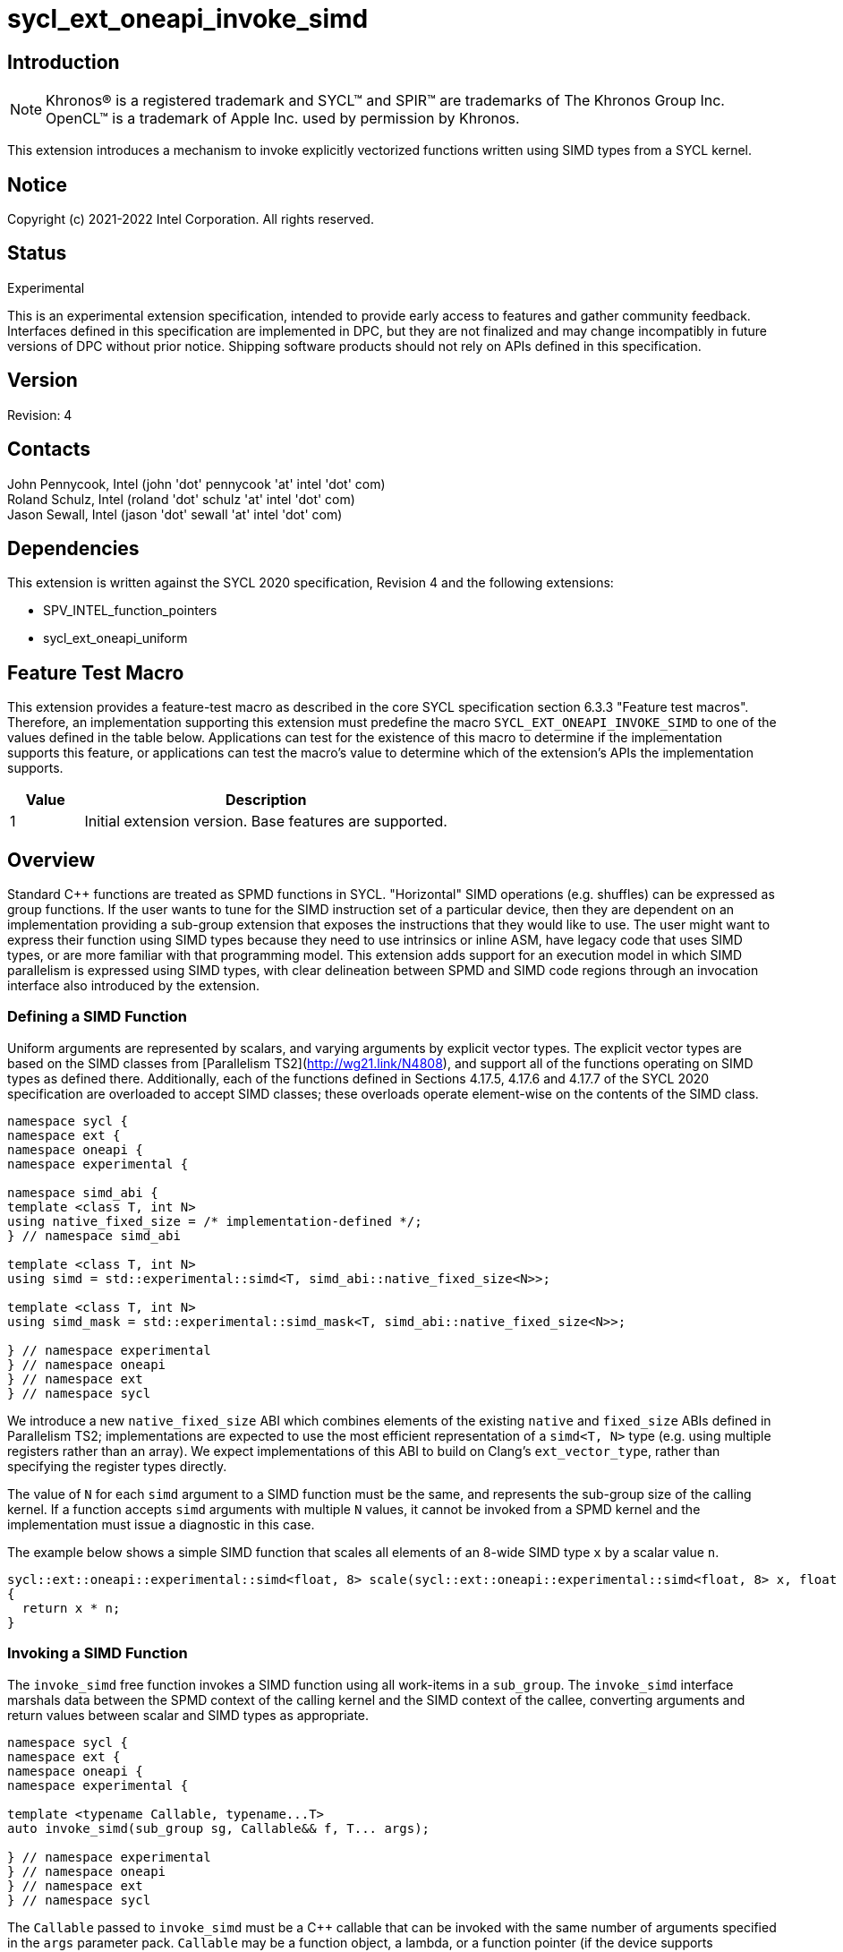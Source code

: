 = sycl_ext_oneapi_invoke_simd
:source-highlighter: coderay
:coderay-linenums-mode: table

// This section needs to be after the document title.
:doctype: book
:toc2:
:toc: left
:encoding: utf-8
:lang: en

:blank: pass:[ +]

// Set the default source code type in this document to C++,
// for syntax highlighting purposes.  This is needed because
// docbook uses c++ and html5 uses cpp.
:language: {basebackend@docbook:c++:cpp}

== Introduction

NOTE: Khronos(R) is a registered trademark and SYCL(TM) and SPIR(TM) are trademarks of The Khronos Group Inc.  OpenCL(TM) is a trademark of Apple Inc. used by permission by Khronos.

This extension introduces a mechanism to invoke explicitly vectorized functions
written using SIMD types from a SYCL kernel.

== Notice

Copyright (c) 2021-2022 Intel Corporation.  All rights reserved.

== Status

Experimental

This is an experimental extension specification, intended to provide early
access to features and gather community feedback. Interfaces defined in this
specification are implemented in DPC++, but they are not finalized and may
change incompatibly in future versions of DPC++ without prior notice. Shipping
software products should not rely on APIs defined in this specification.

== Version

Revision: 4

== Contacts

John Pennycook, Intel (john 'dot' pennycook 'at' intel 'dot' com) +
Roland Schulz, Intel (roland 'dot' schulz 'at' intel 'dot' com) +
Jason Sewall, Intel (jason 'dot' sewall 'at' intel 'dot' com) +

== Dependencies

This extension is written against the SYCL 2020 specification, Revision 4 and the following extensions:

- SPV_INTEL_function_pointers
- sycl_ext_oneapi_uniform

== Feature Test Macro

This extension provides a feature-test macro as described in the core SYCL
specification section 6.3.3 "Feature test macros".  Therefore, an
implementation supporting this extension must predefine the macro
`SYCL_EXT_ONEAPI_INVOKE_SIMD` to one of the values defined in the table below.
Applications can test for the existence of this macro to determine if the
implementation supports this feature, or applications can test the macro's
value to determine which of the extension's APIs the implementation supports.

[%header,cols="1,5"]
|===
|Value |Description
|1     |Initial extension version.  Base features are supported.
|===

== Overview

Standard C++ functions are treated as SPMD functions in SYCL. "Horizontal" SIMD operations (e.g.
shuffles) can be expressed as group functions. If the user wants to tune for
the SIMD instruction set of a particular device, then they are dependent on an
implementation providing a sub-group extension that exposes the instructions
that they would like to use. The user might want to express their function
using SIMD types because they need to use intrinsics or inline ASM, have legacy
code that uses SIMD types, or are more familiar with that programming model.
This extension adds support for an execution model in which SIMD parallelism is
expressed using SIMD types, with clear delineation between SPMD and SIMD code regions through an invocation interface also introduced by the extension.

=== Defining a SIMD Function

Uniform arguments are represented by scalars, and varying arguments by explicit
vector types.  The explicit vector types are based on the SIMD classes
from [Parallelism TS2](http://wg21.link/N4808), and support all of the functions
operating on SIMD types as defined there. Additionally, each of the functions
defined in Sections 4.17.5, 4.17.6 and 4.17.7 of the SYCL 2020 specification
are overloaded to accept SIMD classes; these overloads operate element-wise on
the contents of the SIMD class.

[source, c++]
----
namespace sycl {
namespace ext {
namespace oneapi {
namespace experimental {

namespace simd_abi {
template <class T, int N>
using native_fixed_size = /* implementation-defined */;
} // namespace simd_abi

template <class T, int N>
using simd = std::experimental::simd<T, simd_abi::native_fixed_size<N>>;

template <class T, int N>
using simd_mask = std::experimental::simd_mask<T, simd_abi::native_fixed_size<N>>;

} // namespace experimental
} // namespace oneapi
} // namespace ext
} // namespace sycl
----

We introduce a new `native_fixed_size` ABI which combines elements of the
existing `native` and `fixed_size` ABIs defined in Parallelism TS2;
implementations are expected to use the most efficient representation
of a `simd<T, N>` type (e.g. using multiple registers rather than an array).
We expect implementations of this ABI to build on Clang's `ext_vector_type`,
rather than specifying the register types directly.

The value of `N` for each `simd` argument to a SIMD function must be the same,
and represents the sub-group size of the calling kernel.  If a function accepts
`simd` arguments with multiple `N` values, it cannot be invoked from a SPMD
kernel and the implementation must issue a diagnostic in this case.

The example below shows a simple SIMD function that scales all elements of
an 8-wide SIMD type `x` by a scalar value `n`.

[source, c++]
----
sycl::ext::oneapi::experimental::simd<float, 8> scale(sycl::ext::oneapi::experimental::simd<float, 8> x, float n)
{
  return x * n;
}
----

=== Invoking a SIMD Function

The `invoke_simd` free function invokes a SIMD function using all work-items
in a `sub_group`.  The `invoke_simd` interface marshals data between the
SPMD context of the calling kernel and the SIMD context of the callee,
converting arguments and return values between scalar and SIMD types as
appropriate.

[source, c++]
----
namespace sycl {
namespace ext {
namespace oneapi {
namespace experimental {

template <typename Callable, typename...T>
auto invoke_simd(sub_group sg, Callable&& f, T... args);

} // namespace experimental
} // namespace oneapi
} // namespace ext
} // namespace sycl
----

The `Callable` passed to `invoke_simd` must be a C++ callable that can be
invoked with the same number of arguments specified in the `args` parameter
pack. `Callable` may be a function object, a lambda,
or a function pointer (if the device supports `SPV_INTEL_function_pointers`).
`Callable` must be an immutable callable with the same type and state for all
work-items in the sub-group, otherwise behavior is undefined.

NOTE: When using a lambda `Callable`, it is very easy for a user to
unintentionally capture non-uniform variables and violate the requirements
from the previous paragraph. This form of `invoke_simd` should be used with
caution.

Each formal parameter of the invoked `Callable` must be a scalar type, a SIMD type,
or a `std::tuple` of these types. The length of each SIMD type must match the
sub-group size of the kernel; calling a SIMD function with mismatched lengths
is an error, and an implementation must issue a diagnostic.

To enable overloading in cases where the `Callable` accepts either a scalar
type or a SIMD type, we leverage the `sycl::ext::oneapi::experimental::uniform` wrapper
type from the `sycl_ext_oneapi_uniform` extension.

Each argument in the `args` parameter pack must be an arithmetic type, a
trivially copyable type wrapped in a `sycl::ext::oneapi::experimental::uniform`, or a
`std::tuple` of these types.  Arguments may not be pointers or references,
but pointers (like any other non-arithmetic type) may be passed if wrapped in a
`sycl::ext::oneapi::experimental::uniform`.  Any such pointer value must point to memory
that is accessible by all work-items in the sub-group (i.e. the pointer must
point to an allocation in local or global memory).  The address space for such
pointers can be local, global or generic; if a generic pointer that points
to an allocation in private memory is passed as an argument, the behavior is
undefined.

NOTE: The restrictions above may prevent SYCL kernels from directly invoking
pre-existing SIMD functions (e.g. because they expect a vector of pointers).
The user is required to define a wrapper function to expose a compatible
interface in such cases (e.g. a wrapper function that converts a uniform base
pointer and offsets into a vector of pointers).

In order to invoke the SIMD function, `invoke_simd` converts each argument
in the `args` parameter pack according to the following rules:

- Arguments of type `bool` are converted to type
  `sycl::ext::oneapi::experimental::simd_mask<bool, N>`, where `N` is the sub-group size of
  the calling kernel.  Element `i` of the SIMD type represents the value from
  the work-item with sub-group local ID `i`.

- All other arithmetic arguments of type `T` are converted to type
  `sycl::ext::oneapi::experimental::simd<T, N>`, where `N` is the sub-group size of the
  calling kernel.  Element `i` of the SIMD type represents the value from the
  work-item with sub-group local ID `i`.

- Arguments of type `sycl::ext::oneapi::experimental::uniform<T>` are converted to type `T`.
  Conversion follows the same rules as the implicit conversion `operator T()`
  from the `sycl::ext::oneapi::experimental::uniform<T>` class; if the return value of
  `operator T()` would be undefined, the value of the scalar variable passed
  to the SIMD function is undefined.

- Arguments of type `std::tuple` are mapped as if each member of the tuple
  was mapped individually (e.g. a `std::tuple<float, int>` becomes a
  `std::tuple<sycl::ext::oneapi::experimental::simd<float, N>, sycl::ext::oneapi::experimental::simd<int, N>>`.

After this mapping has taken place, an appropriate variant of `Callable` is
selected based on standard overload resolution.

NOTE: If overload behavior is desired, a user must pass an overload set to
`invoke_simd` (e.g. a `Callable` with multiple call operators).  When the name
of a function is passed to `invoke_simd` it decays to a function pointer; if
the name of an overloaded function is passed to `invoke_simd`, the compiler
cannot deduce the type of `Callable`.

The return value of an `invoke_simd` function is subject to the same mapping
rules in reverse:

- Return values of type `sycl::ext::oneapi::experimental::simd_mask<bool, N>` are converted
  to `bool`, and the value in element `i` of the SIMD type is returned to the
  work-item with sub-group local ID `i`.

- Return values of all other arithmetic types `sycl::ext::oneapi::experimental::simd<T, N>`
  are converted to `T`, and the value in element `i` of the SIMD type is
  returned to the work-item with sub-group local ID `i`.

- Return values of type `T` are converted to `sycl::ext::oneapi::experimental::uniform<T>`,
  and broadcast to each work-item; every work-item in the sub-group receives
  the same value.

- Return values of type `std::tuple` are mapped as if each member of the tuple
  was mapped individually (e.g. a `std::tuple<sycl::ext::oneapi::experimental::simd<float, N>, sycl::ext::oneapi::experimental::simd<int, N>>`
  becomes a `std::tuple<float, int>`).

Note that these conversion rules do not permit special types (e.g. `sycl::nd_item`)
being passed between SPMD and SIMD contexts, because they cannot be declared uniform.
If an application bypasses this restriction (e.g. by wrapping an unsupported
type, or passing an unsupported type via a pointer) then behavior is undefined.
This restriction prevents a SIMD function from calling functions that are only
well-defined in SPMD contexts (e.g. sub-group barriers).  If a SIMD function
requires access to a member variable of a SYCL class, the value of the
variable should be passed via a dedicated argument (e.g. the value returned
by `sub_group::get_local_id()[0]` could be passed as an integer to a
`Callable` expecting a `sycl::ext::oneapi::experimental::simd<uint32_t, N>`).

NOTE: Implementation must be able to calculate sub-group size based on the
`invoke_simd` SIMD call target and actual SPMD arguments. The following
algorithm should be employed:
- If any of the arguments is non-uniform, then the specification requires that
the corresponding formal SIMD argument must have `simd<T, N>` or
`simd_mask<bool, N>` type. `N` is then the sub-group size. Implementation may
iterate through supported sub-group sizes at compile time and use
`std::is_invocable` to see if particular sub-group size fits. There must be
exactly one fitting sub-group size (matching `N`) or the user program is not
well-formed.
- Otherwise, if the return type of the SIMD target function is `simd<T, N>` or
`simd_mask<bool, N>`, then the sub-group size is `N`.
- Otherwise (all arguments and the return type are uniform) the SIMD target is
fully uniform and it can be invoked with any sub-group size.

The `invoke_simd` function has the same requirements as other group functions
(as defined in Section 4.17.3 of the SYCL 2020 specification). A call to
`invoke_simd` must be encountered in converged control flow by all work-items
in the group, and the call acts as a synchronization point -- the `Callable` is
not invoked until all work-items reach the call to `invoke_simd`, and all
work-items must wait for the `Callable` to complete before continuing
execution.

The example below shows how to invoke a simple SIMD function that scales all
elements of a SIMD type `x` by a scalar value `n`, both with and without a
SIMD mask parameter.

[source, c++]
----
sycl::ext::oneapi::experimental::simd<float, 8> scale(sycl::ext::oneapi::experimental::simd<float, 8> x, float n)
{
  return x * n;
}

sycl::ext::oneapi::experimental::simd<float, 8> masked_scale(sycl::ext::oneapi::experimental::simd<float, 8> x, float n, sycl::ext::oneapi::experimental::simd_mask<bool, 8> mask)
{
  std::experimental::where(mask, x) *= n;
  return x;
}

q.parallel_for(..., sycl::nd_item<1> it) [[sycl::reqd_sub_group_size(8)]]
{
  sycl::sub_group sg = it.get_sub_group();
  float x = ...;
  float n = ...;

  // invoke SIMD function
  // x values from each work-item are combined into a simd<float, 8>
  float y = sycl::ext::oneapi::experimental::invoke_simd(sg, scale, x, sycl::ext::oneapi::experimental::uniform(n));

  // invoke SIMD function with a mask parameter
  // x values from each work-item be a simd<float, 8>
  // mask values from each work-item are combined into a simd_mask<bool, 8>
  bool mask = (it.get_local_id(0) % 2);
  float z = sycl::ext::oneapi::experimental::invoke_simd(sg, masked_scale, x, sycl::ext::oneapi::experimental::uniform(n), mask);
});
----

The examples below demonstrates how invoking a SIMD function behaves in the
presence of function overloads.

[source, c++]
----
sycl::ext::oneapi::experimental::simd<float, 8> scale(sycl::ext::oneapi::experimental::simd<float, 8> x, float n)
{
  return x * n;
}

sycl::ext::oneapi::experimental::simd<float, 8> scale(sycl::ext::oneapi::experimental::simd<float, 8> x, sycl::ext::oneapi::experimental::simd<float, 8> n)
{
  return x * n;
}

q.parallel_for(..., sycl::nd_item<1> it) [[sycl::reqd_sub_group_size(8)]]
{
  sycl::sub_group sg = it.get_sub_group();
  float x = ...;
  float n = ...;

  // invoke SIMD function
  // which overload to call must be expressed explicitly, here we use invoke_simd's template argument
  float y = sycl::ext::oneapi::experimental::invoke_simd<sycl::ext::oneapi::experimental::simd<float, 8>(sycl::ext::oneapi::experimental::simd<float, 8>, float)>(sg, scale, x, sycl::ext::oneapi::experimental::uniform(n));
});
----

[source, c++]
----
struct scale
{
  sycl::ext::oneapi::experimental::simd<float, 8> operator()(sycl::ext::oneapi::experimental::simd<float, 8> x, float n)
  {
    return x * n;
  }

  sycl::ext::oneapi::experimental::simd<float, 8> operator()(sycl::ext::oneapi::experimental::simd<float, 8> x, sycl::ext::oneapi::experimental::simd<float, 8> n)
  {
    return x * n;
  }
};

q.parallel_for(..., sycl::nd_item<1> it) [[sycl::reqd_sub_group_size(8)]]
{
  sycl::sub_group sg = it.get_sub_group();
  float x = ...;
  float n = ...;

  // invoke SIMD function
  // the correct overload of scale's call operator will be selected after mapping to SIMD types
  // note that invoke_simd accepts an instance of scale
  float y = sycl::ext::oneapi::experimental::invoke_simd(sg, scale(), x, sycl::ext::oneapi::experimental::uniform(n));
});
----

==== Execution Model

Execution of a SIMD function must produce the same result as-if it had been
executed by a single work-item executing SIMD instructions.

The following are all examples of valid implementations of this model:

- Mapping SIMD operations directly to SIMD instructions.

- Mapping logical SIMD operations wider than the native SIMD width to multiple
  SIMD instructions.

- Mapping each element of a SIMD type to an individual work-item in a
  sub-group, with appropriate barriers and fences generated between SIMD
  operations.

- Mapping SIMD operations to an unrolled loop executed by a single work-item.

Since this execution model guarantees SIMD-like behavior, there is no need for
the user to insert any form of explicit synchronization functions to ensure
memory consistency across SIMD lanes.

Due to potential differences in execution model, a SIMD function cannot call
any function that was compiled for a SPMD context. `SYCL_EXTERNAL` functions
defined in a different translation unit to the SIMD function are not required
to be compiled for SIMD contexts by default, and as a result such functions
are incompatible with SIMD functions by default.

NOTE: Implementations are encouraged to throw an error in cases where this
behavior can be detected, and to do so as early as possible.

This extension does not define a mechanism for requesting a `SYCL_EXTERNAL`
function to be compiled for a SIMD context. Any such mechanism and its
interaction with `invoke_simd` is implementation-defined.

NOTE: An explicit mechanism is required because the presence or absence of a
`sycl::ext::oneapi::experimental::simd` class is not sufficient to determine
the execution model associated with a function. For example, the execution
model for a function accepting only scalar parameters and performing only
scalar arithmetic is ambiguous: it could be called by each work-item in SPMD
code, or called as-if by a single work-item in a SIMD function.

== Issues

. Should we allow reference arguments?
+
--
*RESOLVED*: No.  Unlike pointers, it is less clear that references carry
address space information, and users may not expect a `T&` argument to behave
like a pointer to the generic address space.  Users are also more likely to try
and pass a reference to a variable in the private address space than a reference
to a variable in the local or global address spaces, which would lead to
undefined behavior and issues that are difficult to debug.
--

. How should returning multiple values and passing user-defined structs be handled?
+
--
*UNRESOLVED*: `std::tuple` addresses both issues from a user interface perspective,
but this aspect of the design may need to be revisited as we gain implementation experience.
--

. Should arguments require trivially copyable or device copyable?
+
--
*UNRESOLVED*: Device copyable permits bitwise copies of a wider range of classes, but the
SYCL 2020 specification states that this only applies to inter-device transfers.
--

//. asd
//+
//--
//*RESOLUTION*: Not resolved.
//--

== Revision History

[cols="5,15,15,70"]
[grid="rows"]
[options="header"]
|========================================
|Rev|Date|Author|Changes
|1|2021-03-30|John Pennycook|*Initial public working draft*
|2|2021-03-31|John Pennycook|*Rename extension and add feature test macro*
|3|2021-04-23|John Pennycook|*Split uniform wrapper into separate extension*
|4|2022-01-20|John Pennycook|*Clarify interaction with SYCL_EXTERNAL*
|========================================
